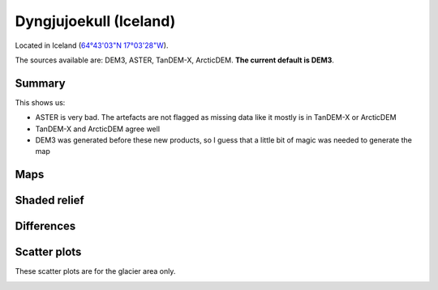 Dyngjujoekull (Iceland)
=======================

Located in Iceland (`64°43'03"N 17°03'28"W <https://goo.gl/maps/2cZCQwY1kx22>`_).

The sources available are: DEM3, ASTER, TanDEM-X, ArcticDEM. **The current
default is DEM3**.

Summary
-------

This shows us:

- ASTER is very bad. The artefacts are not flagged as missing data like it
  mostly is in TanDEM-X or ArcticDEM
- TanDEM-X and ArcticDEM agree well
- DEM3 was generated before these new products, so I guess that a little bit
  of magic was needed to generate the map

Maps
----

.. image:: /_static/dems_examples/iceland/dem_topo_color.png
    :width: 100%

Shaded relief
-------------

.. image:: /_static/dems_examples/iceland/dem_topo_shade.png
    :width: 100%


Differences
-----------

.. image:: /_static/dems_examples/iceland/dem_diffs.png
    :width: 100%



Scatter plots
-------------

These scatter plots are for the glacier area only.

.. image:: /_static/dems_examples/iceland/dem_scatter.png
    :width: 100%
